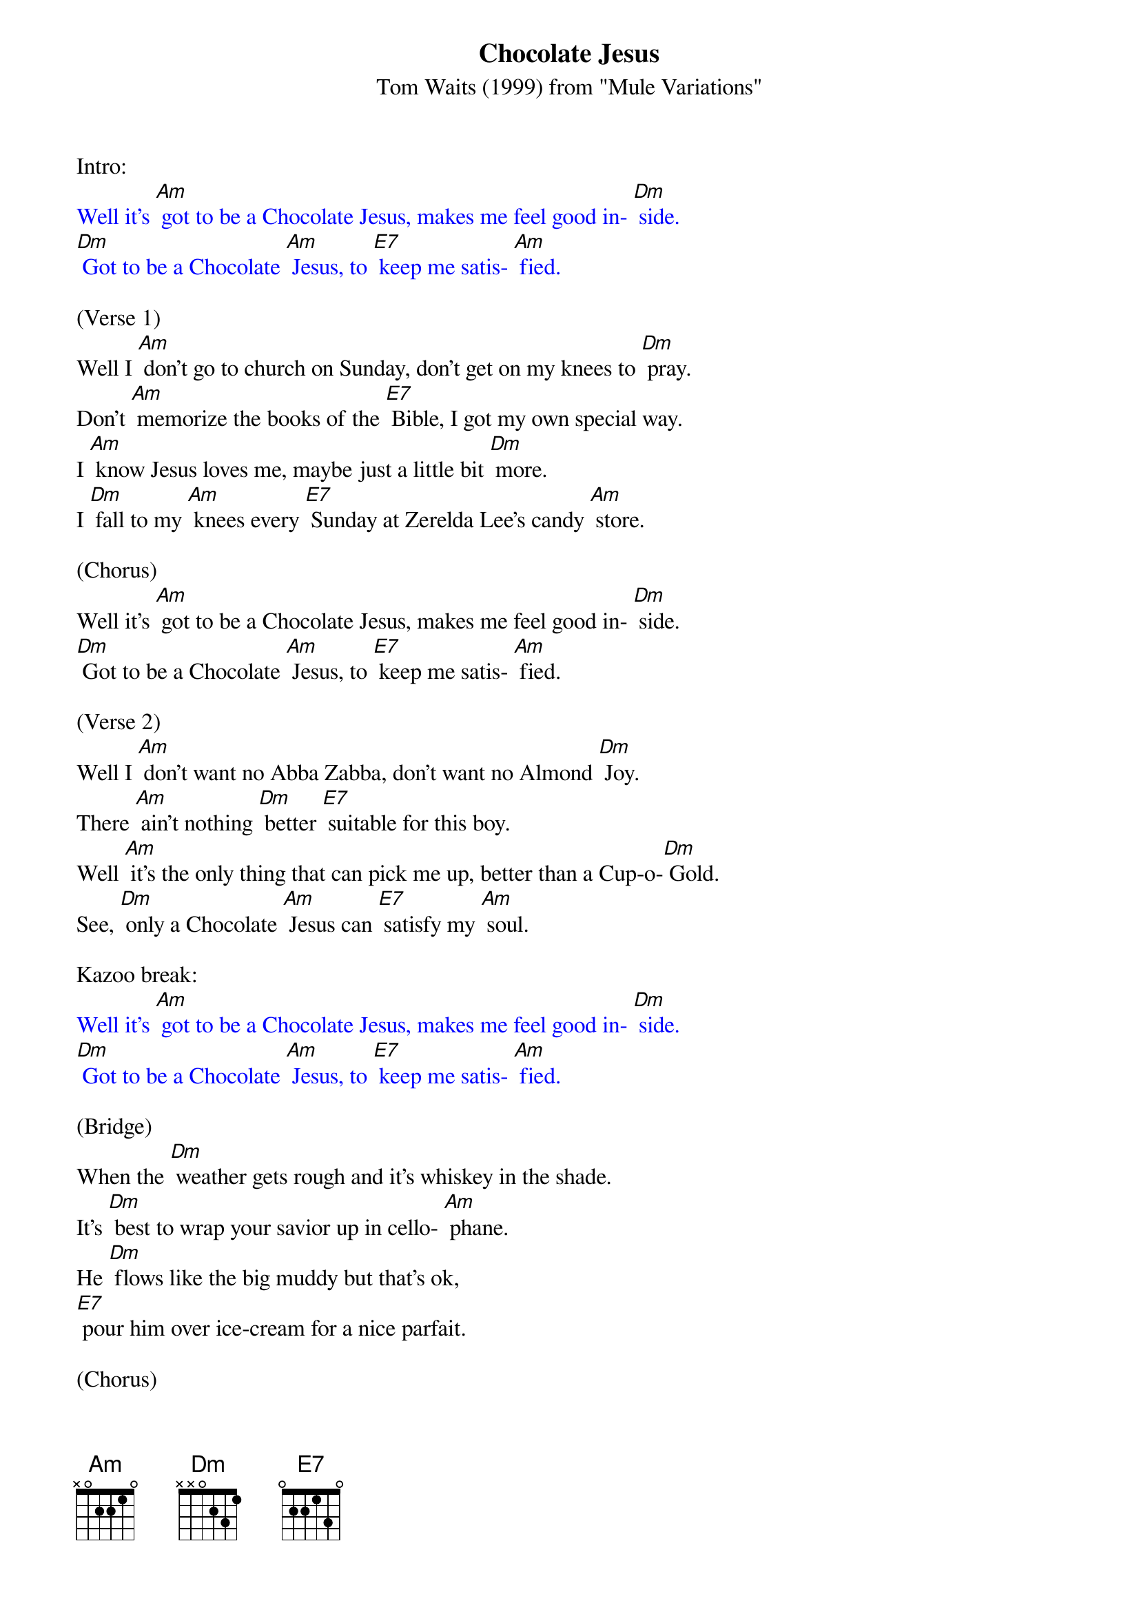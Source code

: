 {t: Chocolate Jesus}
{st: Tom Waits (1999) from "Mule Variations"}

Intro:
{textcolour: blue}
Well it's [Am] got to be a Chocolate Jesus, makes me feel good in- [Dm] side.
[Dm] Got to be a Chocolate [Am] Jesus, to [E7] keep me satis- [Am] fied.
{textcolour}

(Verse 1)
Well I [Am] don't go to church on Sunday, don't get on my knees to [Dm] pray.
Don't [Am] memorize the books of the [E7] Bible, I got my own special way.
I [Am] know Jesus loves me, maybe just a little bit [Dm] more.
I [Dm] fall to my [Am] knees every [E7] Sunday at Zerelda Lee's candy [Am] store.

(Chorus)
Well it's [Am] got to be a Chocolate Jesus, makes me feel good in- [Dm] side.
[Dm] Got to be a Chocolate [Am] Jesus, to [E7] keep me satis- [Am] fied.

(Verse 2)
Well I [Am] don't want no Abba Zabba, don't want no Almond [Dm] Joy.
There [Am] ain't nothing [Dm] better [E7] suitable for this boy.
Well [Am] it's the only thing that can pick me up, better than a Cup-o-[Dm] Gold.
See, [Dm] only a Chocolate [Am] Jesus can [E7] satisfy my [Am] soul.

Kazoo break:
{textcolour: blue}
Well it's [Am] got to be a Chocolate Jesus, makes me feel good in- [Dm] side.
[Dm] Got to be a Chocolate [Am] Jesus, to [E7] keep me satis- [Am] fied.
{textcolour}

(Bridge)
When the [Dm] weather gets rough and it's whiskey in the shade.
It's [Dm] best to wrap your savior up in cello- [Am] phane.
He [Dm] flows like the big muddy but that's ok,
[E7] pour him over ice-cream for a nice parfait.

(Chorus)
Well it's [Am] got to be a Chocolate Jesus, good enough for [Dm] me.
[Dm] Got to be a Chocolate [Am] Jesus, [E7] good enough for [Am] me.
Well, it's [Am] got to be a Chocolate Jesus, makes me feel good in- [Dm] side.
[Dm] Got to be a Chocolate [Am] Jesus, to [E7] keep me satis- [Am] fied.

Kazoo break: 
{textcolour: blue}
Well it's [Am] got to be a Chocolate Jesus, makes me feel good in- [Dm] side.
[Dm] Got to be a Chocolate [Am] Jesus, to [E7] keep me satis- [Am] fied.
{textcolour}
